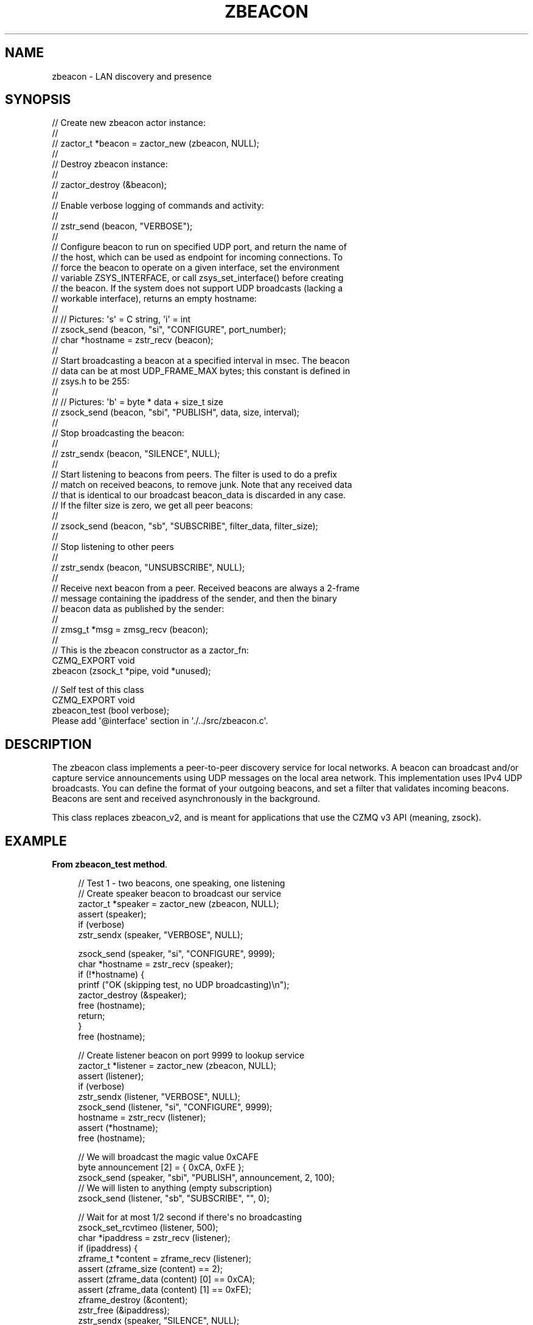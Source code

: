 '\" t
.\"     Title: zbeacon
.\"    Author: [see the "AUTHORS" section]
.\" Generator: DocBook XSL Stylesheets v1.76.1 <http://docbook.sf.net/>
.\"      Date: 12/31/2016
.\"    Manual: CZMQ Manual
.\"    Source: CZMQ 4.0.2
.\"  Language: English
.\"
.TH "ZBEACON" "3" "12/31/2016" "CZMQ 4\&.0\&.2" "CZMQ Manual"
.\" -----------------------------------------------------------------
.\" * Define some portability stuff
.\" -----------------------------------------------------------------
.\" ~~~~~~~~~~~~~~~~~~~~~~~~~~~~~~~~~~~~~~~~~~~~~~~~~~~~~~~~~~~~~~~~~
.\" http://bugs.debian.org/507673
.\" http://lists.gnu.org/archive/html/groff/2009-02/msg00013.html
.\" ~~~~~~~~~~~~~~~~~~~~~~~~~~~~~~~~~~~~~~~~~~~~~~~~~~~~~~~~~~~~~~~~~
.ie \n(.g .ds Aq \(aq
.el       .ds Aq '
.\" -----------------------------------------------------------------
.\" * set default formatting
.\" -----------------------------------------------------------------
.\" disable hyphenation
.nh
.\" disable justification (adjust text to left margin only)
.ad l
.\" -----------------------------------------------------------------
.\" * MAIN CONTENT STARTS HERE *
.\" -----------------------------------------------------------------
.SH "NAME"
zbeacon \- LAN discovery and presence
.SH "SYNOPSIS"
.sp
.nf
//  Create new zbeacon actor instance:
//
//      zactor_t *beacon = zactor_new (zbeacon, NULL);
//
//  Destroy zbeacon instance:
//
//      zactor_destroy (&beacon);
//
//  Enable verbose logging of commands and activity:
//
//      zstr_send (beacon, "VERBOSE");
//
//  Configure beacon to run on specified UDP port, and return the name of
//  the host, which can be used as endpoint for incoming connections\&. To
//  force the beacon to operate on a given interface, set the environment
//  variable ZSYS_INTERFACE, or call zsys_set_interface() before creating
//  the beacon\&. If the system does not support UDP broadcasts (lacking a
//  workable interface), returns an empty hostname:
//
//      //  Pictures: \*(Aqs\*(Aq = C string, \*(Aqi\*(Aq = int
//      zsock_send (beacon, "si", "CONFIGURE", port_number);
//      char *hostname = zstr_recv (beacon);
//
//  Start broadcasting a beacon at a specified interval in msec\&. The beacon
//  data can be at most UDP_FRAME_MAX bytes; this constant is defined in
//  zsys\&.h to be 255:
//
//      //  Pictures: \*(Aqb\*(Aq = byte * data + size_t size
//      zsock_send (beacon, "sbi", "PUBLISH", data, size, interval);
//
//  Stop broadcasting the beacon:
//
//      zstr_sendx (beacon, "SILENCE", NULL);
//
//  Start listening to beacons from peers\&. The filter is used to do a prefix
//  match on received beacons, to remove junk\&. Note that any received data
//  that is identical to our broadcast beacon_data is discarded in any case\&.
//  If the filter size is zero, we get all peer beacons:
//
//      zsock_send (beacon, "sb", "SUBSCRIBE", filter_data, filter_size);
//
//  Stop listening to other peers
//
//      zstr_sendx (beacon, "UNSUBSCRIBE", NULL);
//
//  Receive next beacon from a peer\&. Received beacons are always a 2\-frame
//  message containing the ipaddress of the sender, and then the binary
//  beacon data as published by the sender:
//
//      zmsg_t *msg = zmsg_recv (beacon);
//
//  This is the zbeacon constructor as a zactor_fn:
CZMQ_EXPORT void
    zbeacon (zsock_t *pipe, void *unused);

//  Self test of this class
CZMQ_EXPORT void
    zbeacon_test (bool verbose);
Please add \*(Aq@interface\*(Aq section in \*(Aq\&./\&.\&./src/zbeacon\&.c\*(Aq\&.
.fi
.SH "DESCRIPTION"
.sp
The zbeacon class implements a peer\-to\-peer discovery service for local networks\&. A beacon can broadcast and/or capture service announcements using UDP messages on the local area network\&. This implementation uses IPv4 UDP broadcasts\&. You can define the format of your outgoing beacons, and set a filter that validates incoming beacons\&. Beacons are sent and received asynchronously in the background\&.
.sp
This class replaces zbeacon_v2, and is meant for applications that use the CZMQ v3 API (meaning, zsock)\&.
.SH "EXAMPLE"
.PP
\fBFrom zbeacon_test method\fR. 
.sp
.if n \{\
.RS 4
.\}
.nf
//  Test 1 \- two beacons, one speaking, one listening
//  Create speaker beacon to broadcast our service
zactor_t *speaker = zactor_new (zbeacon, NULL);
assert (speaker);
if (verbose)
    zstr_sendx (speaker, "VERBOSE", NULL);

zsock_send (speaker, "si", "CONFIGURE", 9999);
char *hostname = zstr_recv (speaker);
if (!*hostname) {
    printf ("OK (skipping test, no UDP broadcasting)\en");
    zactor_destroy (&speaker);
    free (hostname);
    return;
}
free (hostname);

//  Create listener beacon on port 9999 to lookup service
zactor_t *listener = zactor_new (zbeacon, NULL);
assert (listener);
if (verbose)
    zstr_sendx (listener, "VERBOSE", NULL);
zsock_send (listener, "si", "CONFIGURE", 9999);
hostname = zstr_recv (listener);
assert (*hostname);
free (hostname);

//  We will broadcast the magic value 0xCAFE
byte announcement [2] = { 0xCA, 0xFE };
zsock_send (speaker, "sbi", "PUBLISH", announcement, 2, 100);
//  We will listen to anything (empty subscription)
zsock_send (listener, "sb", "SUBSCRIBE", "", 0);

//  Wait for at most 1/2 second if there\*(Aqs no broadcasting
zsock_set_rcvtimeo (listener, 500);
char *ipaddress = zstr_recv (listener);
if (ipaddress) {
    zframe_t *content = zframe_recv (listener);
    assert (zframe_size (content) == 2);
    assert (zframe_data (content) [0] == 0xCA);
    assert (zframe_data (content) [1] == 0xFE);
    zframe_destroy (&content);
    zstr_free (&ipaddress);
    zstr_sendx (speaker, "SILENCE", NULL);
}
zactor_destroy (&listener);
zactor_destroy (&speaker);

//  Test subscription filter using a 3\-node setup
zactor_t *node1 = zactor_new (zbeacon, NULL);
assert (node1);
zsock_send (node1, "si", "CONFIGURE", 5670);
hostname = zstr_recv (node1);
assert (*hostname);
free (hostname);

zactor_t *node2 = zactor_new (zbeacon, NULL);
assert (node2);
zsock_send (node2, "si", "CONFIGURE", 5670);
hostname = zstr_recv (node2);
assert (*hostname);
free (hostname);

zactor_t *node3 = zactor_new (zbeacon, NULL);
assert (node3);
zsock_send (node3, "si", "CONFIGURE", 5670);
hostname = zstr_recv (node3);
assert (*hostname);
free (hostname);

zsock_send (node1, "sbi", "PUBLISH", "NODE/1", 6, 250);
zsock_send (node2, "sbi", "PUBLISH", "NODE/2", 6, 250);
zsock_send (node3, "sbi", "PUBLISH", "RANDOM", 6, 250);
zsock_send (node1, "sb", "SUBSCRIBE", "NODE", 4);

//  Poll on three API sockets at once
zpoller_t *poller = zpoller_new (node1, node2, node3, NULL);
assert (poller);
int64_t stop_at = zclock_mono () + 1000;
while (zclock_mono () < stop_at) {
    long timeout = (long) (stop_at \- zclock_mono ());
    if (timeout < 0)
        timeout = 0;
    void *which = zpoller_wait (poller, timeout * ZMQ_POLL_MSEC);
    if (which) {
        assert (which == node1);
        char *ipaddress, *received;
        zstr_recvx (node1, &ipaddress, &received, NULL);
        assert (streq (received, "NODE/2"));
        zstr_free (&ipaddress);
        zstr_free (&received);
    }
}
zpoller_destroy (&poller);

//  Stop listening
zstr_sendx (node1, "UNSUBSCRIBE", NULL);

//  Stop all node broadcasts
zstr_sendx (node1, "SILENCE", NULL);
zstr_sendx (node2, "SILENCE", NULL);
zstr_sendx (node3, "SILENCE", NULL);

//  Destroy the test nodes
zactor_destroy (&node1);
zactor_destroy (&node2);
zactor_destroy (&node3);
.fi
.if n \{\
.RE
.\}
.sp
.SH "AUTHORS"
.sp
The czmq manual was written by the authors in the AUTHORS file\&.
.SH "RESOURCES"
.sp
Main web site: \m[blue]\fB\%\fR\m[]
.sp
Report bugs to the email <\m[blue]\fBzeromq\-dev@lists\&.zeromq\&.org\fR\m[]\&\s-2\u[1]\d\s+2>
.SH "COPYRIGHT"
.sp
Copyright (c) the Contributors as noted in the AUTHORS file\&. This file is part of CZMQ, the high\-level C binding for 0MQ: http://czmq\&.zeromq\&.org\&. This Source Code Form is subject to the terms of the Mozilla Public License, v\&. 2\&.0\&. If a copy of the MPL was not distributed with this file, You can obtain one at http://mozilla\&.org/MPL/2\&.0/\&. LICENSE included with the czmq distribution\&.
.SH "NOTES"
.IP " 1." 4
zeromq-dev@lists.zeromq.org
.RS 4
\%mailto:zeromq-dev@lists.zeromq.org
.RE
